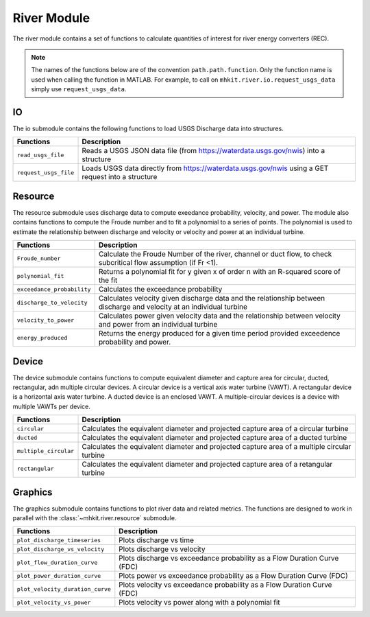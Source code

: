 .. _river_api_matlab:

River Module
^^^^^^^^^^^^^^^^^^^^^^^^^^
The river module contains a set of functions to calculate quantities of interest for river energy converters (REC).
    
.. Note::
    The names of the functions below are of the convention ``path.path.function``. Only the function name is used when calling the function in MATLAB. For example, to call on ``mhkit.river.io.request_usgs_data`` simply use ``request_usgs_data``. 

IO
""""""""""""
The io submodule contains the following functions to load USGS Discharge data into structures.  

===========================================  =========================
Functions                                    Description
===========================================  =========================
``read_usgs_file``                               Reads a USGS JSON data file (from https://waterdata.usgs.gov/nwis) into a structure 
``request_usgs_file``                            Loads USGS data directly from https://waterdata.usgs.gov/nwis using a GET request into a structure
===========================================  ========================= 

.. mat:automodule:: mhkit.river.io
    :members:
    :undoc-members:
    
    
Resource
""""""""""""
The resource submodule uses discharge data to compute exeedance probability, velocity, and power.  The module also contains functions to compute the Froude number and to fit a polynomial to a series of points. The polynomial is used to estimate the relationship between discharge and velocity or velocity and power at an individual turbine.

===========================================  =========================
Functions                                    Description
===========================================  =========================
``Froude_number``                                Calculate the Froude Number of the river, channel or duct flow, to check subcritical flow assumption (if Fr <1).
``polynomial_fit``                               Returns a polynomial fit for y given x of order n with an R-squared score of the fit
``exceedance_probability``                       Calculates the exceedance probability
``discharge_to_velocity``                        Calculates velocity given discharge data and the relationship between discharge and velocity at an individual turbine
``velocity_to_power``                            Calculates power given velocity data and the relationship between velocity and power from an individual turbine
``energy_produced``                              Returns the energy produced for a given time period provided exceedence probability and power.
===========================================  ========================= 

.. mat:automodule:: mhkit.river.resource
    :members:
    :undoc-members:
    

Device 
""""""""""""
The device submodule contains functions to compute equivalent diameter and capture area for circular, ducted, rectangular, adn multiple circular devices. A circular device is a vertical axis water turbine (VAWT). A rectangular device is a horizontal axis water turbine. A ducted device is an enclosed VAWT. A multiple-circular devices is a device with multiple VAWTs per device.

===========================================  =========================
Functions                                    Description
===========================================  =========================
``circular``                                     Calculates the equivalent diameter and projected capture area of a circular turbine
``ducted``                                       Calculates the equivalent diameter and projected capture area of a ducted turbine
``multiple_circular``                            Calculates the equivalent diameter and projected capture area of a multiple circular turbine
``rectangular``                                  Calculates the equivalent diameter and projected capture area of a retangular turbine
===========================================  ========================= 

.. mat:automodule:: mhkit.river.device
    :members:
    :undoc-members:
	
   
Graphics
""""""""""""
The graphics submodule contains functions to plot river data and related metrics.  The functions are designed to work in parallel with the :class:`~mhkit.river.resource` submodule.

===========================================  =========================
Functions                                    Description
===========================================  =========================
``plot_discharge_timeseries``                    Plots discharge vs time
``plot_discharge_vs_velocity``                   Plots discharge vs velocity
``plot_flow_duration_curve``                     Plots discharge vs exceedance probability as a Flow Duration Curve (FDC)
``plot_power_duration_curve``                    Plots power vs exceedance probability as a Flow Duration Curve (FDC)
``plot_velocity_duration_curve``                 Plots velocity vs exceedance probability as a Flow Duration Curve (FDC)
``plot_velocity_vs_power``                       Plots velocity vs power along with a polynomial fit 
===========================================  ========================= 

.. mat:automodule:: mhkit.river.graphics
    :members:
    :undoc-members:

    
    


